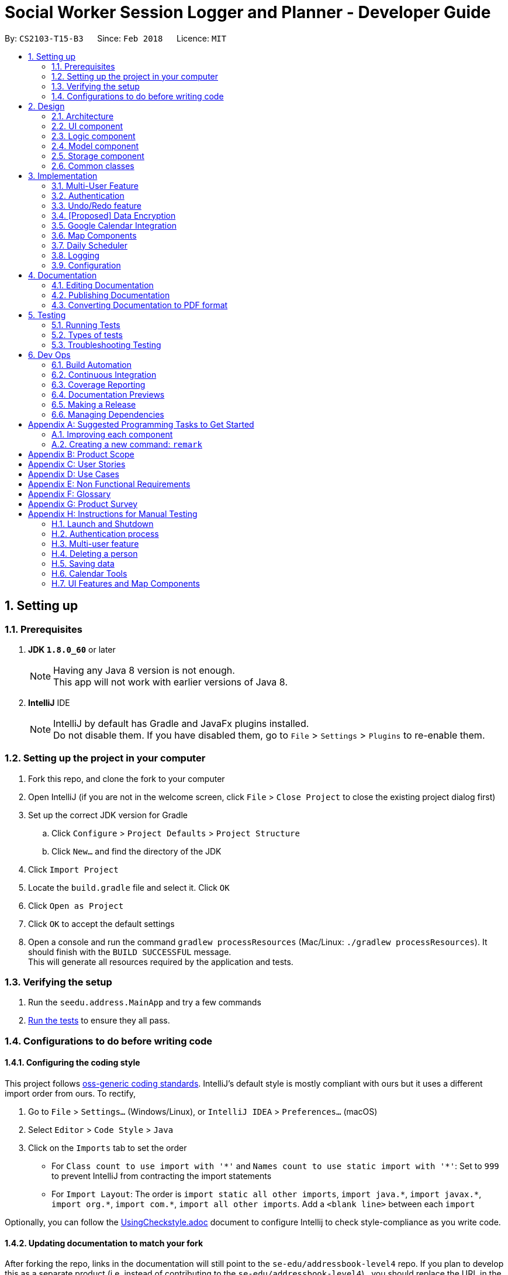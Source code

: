 = Social Worker Session Logger and Planner - Developer Guide
:toc:
:toc-title:
:toc-placement: preamble
:sectnums:
:imagesDir: images
:stylesDir: stylesheets
:xrefstyle: full
ifdef::env-github[]
:tip-caption: :bulb:
:note-caption: :information_source:
endif::[]
:repoURL: https://github.com/se-edu/addressbook-level4/tree/master

By: `CS2103-T15-B3`      Since: `Feb 2018`      Licence: `MIT`

== Setting up

=== Prerequisites

. *JDK `1.8.0_60`* or later
+
[NOTE]
Having any Java 8 version is not enough. +
This app will not work with earlier versions of Java 8.
+

. *IntelliJ* IDE
+
[NOTE]
IntelliJ by default has Gradle and JavaFx plugins installed. +
Do not disable them. If you have disabled them, go to `File` > `Settings` > `Plugins` to re-enable them.


=== Setting up the project in your computer

. Fork this repo, and clone the fork to your computer
. Open IntelliJ (if you are not in the welcome screen, click `File` > `Close Project` to close the existing project dialog first)
. Set up the correct JDK version for Gradle
.. Click `Configure` > `Project Defaults` > `Project Structure`
.. Click `New...` and find the directory of the JDK
. Click `Import Project`
. Locate the `build.gradle` file and select it. Click `OK`
. Click `Open as Project`
. Click `OK` to accept the default settings
. Open a console and run the command `gradlew processResources` (Mac/Linux: `./gradlew processResources`). It should finish with the `BUILD SUCCESSFUL` message. +
This will generate all resources required by the application and tests.

=== Verifying the setup

. Run the `seedu.address.MainApp` and try a few commands
. <<Testing,Run the tests>> to ensure they all pass.

=== Configurations to do before writing code

==== Configuring the coding style

This project follows https://github.com/oss-generic/process/blob/master/docs/CodingStandards.adoc[oss-generic coding standards]. IntelliJ's default style is mostly compliant with ours but it uses a different import order from ours. To rectify,

. Go to `File` > `Settings...` (Windows/Linux), or `IntelliJ IDEA` > `Preferences...` (macOS)
. Select `Editor` > `Code Style` > `Java`
. Click on the `Imports` tab to set the order

* For `Class count to use import with '\*'` and `Names count to use static import with '*'`: Set to `999` to prevent IntelliJ from contracting the import statements
* For `Import Layout`: The order is `import static all other imports`, `import java.\*`, `import javax.*`, `import org.\*`, `import com.*`, `import all other imports`. Add a `<blank line>` between each `import`

Optionally, you can follow the <<UsingCheckstyle#, UsingCheckstyle.adoc>> document to configure Intellij to check style-compliance as you write code.

==== Updating documentation to match your fork

After forking the repo, links in the documentation will still point to the `se-edu/addressbook-level4` repo. If you plan to develop this as a separate product (i.e. instead of contributing to the `se-edu/addressbook-level4`) , you should replace the URL in the variable `repoURL` in `DeveloperGuide.adoc` and `UserGuide.adoc` with the URL of your fork.

==== Setting up CI

Set up Travis to perform Continuous Integration (CI) for your fork. See <<UsingTravis#, UsingTravis.adoc>> to learn how to set it up.

After setting up Travis, you can optionally set up coverage reporting for your team fork (see <<UsingCoveralls#, UsingCoveralls.adoc>>).

[NOTE]
Coverage reporting could be useful for a team repository that hosts the final version but it is not that useful for your personal fork.

Optionally, you can set up AppVeyor as a second CI (see <<UsingAppVeyor#, UsingAppVeyor.adoc>>).

[NOTE]
Having both Travis and AppVeyor ensures your App works on both Unix-based platforms and Windows-based platforms (Travis is Unix-based and AppVeyor is Windows-based)

==== Getting started with coding

When you are ready to start coding,

1. Get some sense of the overall design by reading <<Design-Architecture>>.
2. Take a look at <<GetStartedProgramming>>.

== Design

[[Design-Architecture]]
=== Architecture

.Architecture Diagram
image::Architecture.png[width="600"]

The *_Architecture Diagram_* given above explains the high-level design of the App. Given below is a quick overview of each component.

[TIP]
The `.pptx` files used to create diagrams in this document can be found in the link:{repoURL}/docs/diagrams/[diagrams] folder. To update a diagram, modify the diagram in the pptx file, select the objects of the diagram, and choose `Save as picture`.

`Main` has only one class called link:{repoURL}/src/main/java/seedu/address/MainApp.java[`MainApp`]. It is responsible for,

* At app launch: Initializes the components in the correct sequence, and connects them up with each other.
* At shut down: Shuts down the components and invokes cleanup method where necessary.

<<Design-Commons,*`Commons`*>> represents a collection of classes used by multiple other components. Two of those classes play important roles at the architecture level.

* `EventsCenter` : This class (written using https://github.com/google/guava/wiki/EventBusExplained[Google's Event Bus library]) is used by components to communicate with other components using events (i.e. a form of _Event Driven_ design)
* `LogsCenter` : Used by many classes to write log messages to the App's log file.

The rest of the App consists of four components.

* <<Design-Ui,*`UI`*>>: The UI of the App.
* <<Design-Logic,*`Logic`*>>: The command executor.
* <<Design-Model,*`Model`*>>: Holds the data of the App in-memory.
* <<Design-Storage,*`Storage`*>>: Reads data from, and writes data to, the hard disk.

Each of the four components

* Defines its _API_ in an `interface` with the same name as the Component.
* Exposes its functionality using a `{Component Name}Manager` class.

For example, the `Logic` component (see the class diagram given below) defines it's API in the `Logic.java` interface and exposes its functionality using the `LogicManager.java` class.

.Class Diagram of the Logic Component
image::LogicClassDiagram.png[width="800"]

[discrete]
==== Events-Driven nature of the design

The _Sequence Diagram_ below shows how the components interact for the scenario where the user issues the command `delete 1`.

.Component interactions for `delete 1` command (part 1)
image::SDforDeletePerson.png[width="800"]

[NOTE]
Note how the `Model` simply raises a `AddressBookChangedEvent` when the Address Book data are changed, instead of asking the `Storage` to save the updates to the hard disk.

The diagram below shows how the `EventsCenter` reacts to that event, which eventually results in the updates being saved to the hard disk and the status bar of the UI being updated to reflect the 'Last Updated' time.

.Component interactions for `delete 1` command (part 2)
image::SDforDeletePersonEventHandling.png[width="800"]

[NOTE]
Note how the event is propagated through the `EventsCenter` to the `Storage` and `UI` without `Model` having to be coupled to either of them. This is an example of how this Event Driven approach helps us reduce direct coupling between components.

The sections below give more details of each component.

[[Design-Ui]]
=== UI component

.Structure of the UI Component
image::UiClassDiagram.png[width="800"]

*API* : link:{repoURL}/src/main/java/seedu/address/ui/Ui.java[`Ui.java`]

The UI consists of a `MainWindow` that is made up of parts e.g.`CommandBox`, `ResultDisplay`, `PersonListPanel`, `StatusBarFooter`, `BrowserPanel` etc. All these, including the `MainWindow`, inherit from the abstract `UiPart` class.

The `UI` component uses JavaFx UI framework. The layout of these UI parts are defined in matching `.fxml` files that are in the `src/main/resources/view` folder. For example, the layout of the link:{repoURL}/src/main/java/seedu/address/ui/MainWindow.java[`MainWindow`] is specified in link:{repoURL}/src/main/resources/view/MainWindow.fxml[`MainWindow.fxml`]

The `UI` component,

* Executes user commands using the `Logic` component.
* Binds itself to some data in the `Model` so that the UI can auto-update when data in the `Model` change.
* Responds to events raised from various parts of the App and updates the UI accordingly.

[[Design-Logic]]
=== Logic component

[[fig-LogicClassDiagram]]
.Structure of the Logic Component
image::LogicClassDiagram.png[width="800"]

.Structure of Commands in the Logic Component. This diagram shows finer details concerning `XYZCommand` and `Command` in <<fig-LogicClassDiagram>>
image::LogicCommandClassDiagram.png[width="800"]

*API* :
link:{repoURL}/src/main/java/seedu/address/logic/Logic.java[`Logic.java`]

.  `Logic` uses the `AddressBookParser` class to parse the user command.
.  This results in a `Command` object which is executed by the `LogicManager`.
.  The command execution can affect the `Model` (e.g. adding a person) and/or raise events.
.  The result of the command execution is encapsulated as a `CommandResult` object which is passed back to the `Ui`.

Given below is the Sequence Diagram for interactions within the `Logic` component for the `execute("delete 1")` API call.

.Interactions Inside the Logic Component for the `delete 1` Command
image::DeletePersonSdForLogic.png[width="800"]

[[Design-Model]]
=== Model component

.Structure of the Model Component
image::ModelClassDiagram.png[width="800"]

*API* : link:{repoURL}/src/main/java/seedu/address/model/Model.java[`Model.java`]

The `Model`,

* stores a `UserPref` object that represents the user's preferences.
* stores the Address Book data.
* exposes an unmodifiable `ObservableList<Person>` that can be 'observed' e.g. the UI can be bound to this list so that the UI automatically updates when the data in the list change.
* does not depend on any of the other three components.

[[Design-Storage]]
=== Storage component

.Structure of the Storage Component
image::StorageClassDiagram.png[width="800"]

*API* : link:{repoURL}/src/main/java/seedu/address/storage/Storage.java[`Storage.java`]

The `Storage` component,

* can save `UserPref` objects in json format and read it back.
* can save the Address Book data in xml format and read it back.
* can save the User Database data in xml format and read it back.

[[Design-Commons]]
=== Common classes

Classes used by multiple components are in the `seedu.addressbook.commons` package.

== Implementation

This section describes some noteworthy details on how certain features are implemented.

// tag::multiuser[]
=== Multi-User Feature

.Structure of the Model Component (UserDatabase Emphasis)
image::ModelClassDiagramUD.png[width="800"]

To implement the multi-user feature, where each user has his/her own Address Book, we have added a `userDatabase` in Model
to store all the available users in the application. The `userDatabase` is the same architectural level as the `addressBook`.
A similar storing system used in `addressBook` is also used for `userDatabase` where the all the user data is stored in a
single XML file.

==== Design Considerations for Database

A big design consideration is the architecture in implementing the retrieval and storage of multiple users.

*A Possible Design* +
A possible design was to store users and persons under the same data folder which means encapsulating AddressBook
in a User. In the XML data storage, the Addressbook will be an element of a User; the User Database will then be the root. +


Example:

    <userdatabase>
        <user>
            <username> user </username>
            <password> pass </password>
            <addressbook>
                <persons>
                    <name>John Doe</name>
                    <phone>98765432</phone>
                    <email>johnd@example.com</email>
                    <address>311, Clementi Ave 2, #02-25</address>
                    <sessionlogs></sessionlogs>
                    <tags>ADHD</tags>
                </persons>
            </addressbook>
        </user>
    </userdatabase>


However, this may over-complicate and over populate the data storage file very fast
which can grow quite large with many users. Transportation of the data file may be an issue if the file size becomes too big.

*Current Implementation* +

.Structure of the Storage Component (UserDatabase Emphasis)
image::StorageClassDiagramUD.png[width="800"]

Currently, the User Database mimics the AddressBook classes and instances in the Model and Storage Components.

In terms of storage, the User Database of all users is now collectively stored in one XML data file. (eg. users.xml).
The addressbook of each user is now stored in separate XML files. Each addressbook data file is identified in the following
format:

`addressbook-[USERNAME].xml` where [USERNAME] refers to the username of the user

While this can be argued to be bad as there is strong coupling between the user and the addressbook data file, such is
fixed as in the absence of the addressbook data file, a sample data file will be created.

Also, there may be a security concern that a side channel information leak because an external party can figure
 out the number of active users from the number of addressbook files. However, such information is not very useful to conduct
an attack on the application.

*Other Alternative Designs*

Other alternative designs involves external third-party database systems such as SQL or no-SQL databases such as MongoDB.

==== Deleting User
One thing to highlight about the deleting of user, it also deletes the AddressBook XML data file, hence it cannot be
retrieved again. It also prevents users from accessing the file again by creating a user with the same username as the one
being deleted.

// end::multiuser[]

// tag::authentication[]
=== Authentication

==== Current Implementation

===== User Login

The Login feature involves UI, Logic and Model components. It allows the user to login and logout
from the application. When the user is logged out, the user commands are limited, some panels are hidden
the user and the viewing of history is disabled. It serves the purpose of maintaining confidentiality of the data in the application.

The `LoginCommand` is part of Logic component. However it makes use of `userDatabase` to check for the match in
the username and password input. Below is a sequence diagram of how the feature works.

.Sequence Diagram for Login Command (Logic Component)
image::LoginFeatureLogicModelComponent.png[width="800"]

The Login feature involves the UI component as well as we need to know when to hide and show certain panels depending on
whether the user has logged in or not. To maintain our n-tier architecture, we make `CommandBox` check the login
status upon each command entry to effect the change on the UI. The sequence diagram is as shown below.

.Sequence Diagram for Login Command (UI Component)
image::LoginFeatureUIComponent.png[width="800"]

When the user is not logged in, commands that manipulate data in the application will be disabled. To avoid editing
every single command, the invalidity of the command is handled in `LogicManager`.

===== User Logout

The logout feature similarly involves the UI, Logic and Model components. It allows the user to
log out from the application, securing his data.

The user cannot logout when he/she is not even logged in initially. This is already handled by limiting the availability
of commands when the user is logged out.

Similarly, some of the UI panels will be hidden when the user logs out.


===== User Login Status

To identify the login status of the application and know its the correct user, a login status bar on
the top of the window has been implemented. Its shows the status and the user that is logged in.

Example:

.Login Status Bar (Logged Out)
image::LoginStatusBarLoggedOut.png[width="800"]

.Login Status Bar (Logged In)
image::LoginStatusBarLoggedIn.png[width="800"]

==== Possible enhancements

1. Login UI Box can be implemented before launching the main window
2. Encryption of user file [coming in v2.0]
3. Salting of passwords so that it is not deterministic when hashing/encrypting
4. 2-Factor Authentication for login

// end::authentication[]


// tag::undoredo[]
=== Undo/Redo feature
==== Current Implementation

The undo/redo mechanism is facilitated by an `UndoRedoStack`, which resides inside `LogicManager`. It supports undoing and redoing of commands that modifies the state of the address book (e.g. `add`, `edit`). Such commands will inherit from `UndoableCommand`.

`UndoRedoStack` only deals with `UndoableCommands`. Commands that cannot be undone will inherit from `Command` instead. The following diagram shows the inheritance diagram for commands:

image::LogicCommandClassDiagram.png[width="800"]

As you can see from the diagram, `UndoableCommand` adds an extra layer between the abstract `Command` class and concrete commands that can be undone, such as the `DeleteCommand`. Note that extra tasks need to be done when executing a command in an _undoable_ way, such as saving the state of the address book before execution. `UndoableCommand` contains the high-level algorithm for those extra tasks while the child classes implements the details of how to execute the specific command. Note that this technique of putting the high-level algorithm in the parent class and lower-level steps of the algorithm in child classes is also known as the https://www.tutorialspoint.com/design_pattern/template_pattern.htm[template pattern].

Commands that are not undoable are implemented this way:
[source,java]
----
public class ListCommand extends Command {
    @Override
    public CommandResult execute() {
        // ... list logic ...
    }
}
----

With the extra layer, the commands that are undoable are implemented this way:
[source,java]
----
public abstract class UndoableCommand extends Command {
    @Override
    public CommandResult execute() {
        // ... undo logic ...

        executeUndoableCommand();
    }
}

public class DeleteCommand extends UndoableCommand {
    @Override
    public CommandResult executeUndoableCommand() {
        // ... delete logic ...
    }
}
----

Suppose that the user has just launched the application. The `UndoRedoStack` will be empty at the beginning.

The user executes a new `UndoableCommand`, `delete 5`, to delete the 5th person in the address book. The current state of the address book is saved before the `delete 5` command executes. The `delete 5` command will then be pushed onto the `undoStack` (the current state is saved together with the command).

image::UndoRedoStartingStackDiagram.png[width="800"]

As the user continues to use the program, more commands are added into the `undoStack`. For example, the user may execute `add n/David ...` to add a new person.

image::UndoRedoNewCommand1StackDiagram.png[width="800"]

[NOTE]
If a command fails its execution, it will not be pushed to the `UndoRedoStack` at all.

The user now decides that adding the person was a mistake, and decides to undo that action using `undo`.

We will pop the most recent command out of the `undoStack` and push it back to the `redoStack`. We will restore the address book to the state before the `add` command executed.

image::UndoRedoExecuteUndoStackDiagram.png[width="800"]

[NOTE]
If the `undoStack` is empty, then there are no other commands left to be undone, and an `Exception` will be thrown when popping the `undoStack`.

The following sequence diagram shows how the undo operation works:

image::UndoRedoSequenceDiagram.png[width="800"]

The redo does the exact opposite (pops from `redoStack`, push to `undoStack`, and restores the address book to the state after the command is executed).

[NOTE]
If the `redoStack` is empty, then there are no other commands left to be redone, and an `Exception` will be thrown when popping the `redoStack`.

The user now decides to execute a new command, `clear`. As before, `clear` will be pushed into the `undoStack`. This time the `redoStack` is no longer empty. It will be purged as it no longer make sense to redo the `add n/David` command (this is the behavior that most modern desktop applications follow).

image::UndoRedoNewCommand2StackDiagram.png[width="800"]

Commands that are not undoable are not added into the `undoStack`. For example, `list`, which inherits from `Command` rather than `UndoableCommand`, will not be added after execution:

image::UndoRedoNewCommand3StackDiagram.png[width="800"]

The following activity diagram summarize what happens inside the `UndoRedoStack` when a user executes a new command:

image::UndoRedoActivityDiagram.png[width="650"]

==== Design Considerations

===== Aspect: Implementation of `UndoableCommand`

* **Alternative 1 (current choice):** Add a new abstract method `executeUndoableCommand()`
** Pros: We will not lose any undone/redone functionality as it is now part of the default behaviour. Classes that deal with `Command` do not have to know that `executeUndoableCommand()` exist.
** Cons: Hard for new developers to understand the template pattern.
* **Alternative 2:** Just override `execute()`
** Pros: Does not involve the template pattern, easier for new developers to understand.
** Cons: Classes that inherit from `UndoableCommand` must remember to call `super.execute()`, or lose the ability to undo/redo.

===== Aspect: How undo & redo executes

* **Alternative 1 (current choice):** Saves the entire address book.
** Pros: Easy to implement.
** Cons: May have performance issues in terms of memory usage.
* **Alternative 2:** Individual command knows how to undo/redo by itself.
** Pros: Will use less memory (e.g. for `delete`, just save the person being deleted).
** Cons: We must ensure that the implementation of each individual command are correct.


===== Aspect: Type of commands that can be undone/redone

* **Alternative 1 (current choice):** Only include commands that modifies the address book (`add`, `clear`, `edit`).
** Pros: We only revert changes that are hard to change back (the view can easily be re-modified as no data are * lost).
** Cons: User might think that undo also applies when the list is modified (undoing filtering for example), * only to realize that it does not do that, after executing `undo`.
* **Alternative 2:** Include all commands.
** Pros: Might be more intuitive for the user.
** Cons: User have no way of skipping such commands if he or she just want to reset the state of the address * book and not the view.
**Additional Info:** See our discussion  https://github.com/se-edu/addressbook-level4/issues/390#issuecomment-298936672[here].


===== Aspect: Data structure to support the undo/redo commands

* **Alternative 1 (current choice):** Use separate stack for undo and redo
** Pros: Easy to understand for new Computer Science student undergraduates to understand, who are likely to be * the new incoming developers of our project.
** Cons: Logic is duplicated twice. For example, when a new command is executed, we must remember to update * both `HistoryManager` and `UndoRedoStack`.
* **Alternative 2:** Use `HistoryManager` for undo/redo
** Pros: We do not need to maintain a separate stack, and just reuse what is already in the codebase.
** Cons: Requires dealing with commands that have already been undone: We must remember to skip these commands. Violates Single Responsibility Principle and Separation of Concerns as `HistoryManager` now needs to do two * different things.
// end::undoredo[]

// tag::dataencryption[]
=== [Proposed] Data Encryption

*Proposed Implementation* +
Basing on the current storage architecture, we could implement a FileEncryption class to handle both the encryption and
decryption when storing and retrieving the data files.

** For User Database +
Information in the user database that needs to be encrypted is the username and password. Hashing is a good encryption scheme to use,
 a two-way encryption scheme is not needed here because we only need to check the validity of the username and password.


** For Address Book +
AddressBook data files require a two-way encryption scheme as the information needs to be read when the application
initialises. A symmetric key encryption scheme is more suitable here than public key encryption scheme because less information
needs to be stored. Also, it is easy when we can use the username as the symmetric key in the encryption scheme. Some
possible schemes are AES or CBC.

// end::dataencryption[]

// tag::calendarview[]
=== Google Calendar Integration
Command line and graphical integration with Google Calendar from within SLAP. This assumes that the user already uses Google Calendar to manage their events.

==== Proposed Implementation
===== Aspect: GUI
The GUI portion of this feature will be a WebView of the Google Calendar web application. The user will have the option to either open their calendar as a new floating window by pressing the `F8` function key or by clicking `View > Open Calendar` or as a scene within the main SLAP GUI by invoking the `calendar` command. In either case, the WebView will be instantiated as a new JavaFX scene and take advantage of Java's build in WebView/WebEngine. This will allow the user to interact with the familiar Google Calendar web interface without any loss of functionality.

===== Aspect: CLI
The CLI portion of this feature will rely on Google's Calendar API that uses the OAuth 2.0 protocol to allow an application (such as SLAP) to directly read/write to a user's calendar, provided that they have given them access to the calendar. Once a user has authorized the application to read/write to their calendar, they will gain access to the the following commands: `event-add`, `event-delete`, and `event-edit`. The Oauth authentication process will be entirely handled by Google with the only requirement being that the user must log in to their calendar using the GUI interface.

A check will eventually be added to ensure that the user has already logged in before attempting to execute any of the afformentioned commands.

image::OauthModelDiagram.png[width="800"]

==== Design Considerations
===== Aspect: GUI
* **Alternative 1 (current choice):** Native Google Calendar WebView
** Pros: Minimal effort to implement as it is just a wrapper about the existing Google Calendar UI. Data is managed and secured by Google.
** Cons: Cannot customize the interface without injecting customize styles. Requires complicated OAuth 2.0 authentication to work. Assumes that the user already has a Google account.

* **Alternative 2: ** https://github.com/dlemmermann/CalendarFX[CalendarFX]
** Pros: Can more easily create a custom UI and not rely on Google Calendar.
** Cons: Documentation does not explain how to interface with the UI / Storage. Optimal if used with Google Calendar anyway. In the absense of using Google Calendar, it would require a custom local storage layer for persistant data.

* **Alternative 3: ** http://jfxtras.org/[JFXtras]
** Pros: Simple adgenda view with relatively simple API to understand.
** Cons: Not as feature rich as the other options and would require a custom local storage layer to have persistant data.

* **Alternative 4: ** Pure CLI Interface
** Pros: Simple adgenda view with relatively simple API to understand.
** Cons: Not as feature rich as the other options and would require a custom local storage layer to have persistant data.

===== Aspect: Data Access
* **Alternative 1 (current choice):** Use OAuth
** Pros: Can take advantage of Google's first-party Calendar APIs for seamless CLI data manipulation.
** Cons: Extremely complicated to configure and set up in a testable way.

* **Alternative 2: ** Require the user to export their existing Google Calendar and import it into the application. New events added to the SLAP calendar would not appear in their Google Calendar.
** Pros: Does not require complex authentication and is thus easier to implement. Solution works offline.
** Cons: Requires additional local storage implementations and calendar events are no longer synced to the cloud.
** Cons: Less secure due to the requirement of local storage; more prone to file loss.

===== Aspect: Implementation of `AddEventCommand` -> `calendar-add  [args..]`
* **Alternative 1 (current choice):** Use Google's Calendar API
** Pros: First-party direct access to Google Calendar data.
** Cons: Requires the user to authenticate our application before this feature works correctly.
** Cons: Requires a complex parser to make the input format more friendly for a wider range of users.

* **Alternative 2: ** Use URL Params
** Pros: Does not require Oauth and is therefore easier to implement.
** Cons: Requires the user to confirm the event addition through a GUI action, thus not allowing for a true CLI-only experience.

===== Aspect: Implementation of `ViewCalendarCommand` -> `calendar-launch` and `switch calendar`
* **Alternative 1 (current choice):** Open a Webview (either as a new window or within the main application gui)
** Pros: Low development cost as the webview exists already.
** Pros: Visually clear to the user how their calendar (and events) is organized.
** Cons: Requires an internet connection. Has no CLI-friendly output.

* **Alternative 2: ** List events in the CLI (see next consideration)
** Pros: CLI-only friendly. Does not require a webview and thus makes the application less resource intensive.
** Cons: Higher development cost as it becomes necessary to format the response from Google's APIs (and write a new set of logic to parse and format the data.)

===== Aspect: Implementation of `ViewCalendarEventsCommand` -> `calendar-list`
* **Alternative 1 (current choice):** CLI Output
** Pros: Provides a command-line friendly way to view upcoming calendar events.
** Cons: Much higher development cost as it was necessary to parse and format the response from Google's APIs.
** Cons: Requires OAuth.
** Cons: Less visually clear to the user how their events are spaced out temporally.

* **Alternative 2:** Create a new calendar interface similar to the Contacts Pane
** Pros: Pros: Visually easy to parse and thematically in line with the overall design language of the application.
** Cons: Requires a significant implementation change to adapt the UI due to the non-locally stored nature of the data from Google.

===== Aspect: Implementation of `ViewCalendarEventsForParticularDayCommand` -> `show-schedule [args..]`
* **Alternative 1 (current choice):** CLI Output
** Pros: Can adapt `calendar-list` command but increase specificity.
** Pros: Can pass this data to the daily scheduler feature to minimize duplicate code generation.
** Cons: Less visually clear to the user how their events are spaced out temporally.
** Cons: Requires OAuth.

* **Alternative 2:** Create a new calendar interface similar to the Contacts Pane
** Pros: Visually easy to parse and thematically in line with the overall design language of the application.
** Pros: Can reuse the `calendar-list` alternative 2 code if that route is decided upon.
** Cons: Requires a significant implementation change to adapt the UI due to the non-locally stored nature of the data from Google.

===== Aspect: Implementation of `EditEventCommand` -> `calendar-edit` [Coming in v2.0]
* **Alternative 1 (current choice):** Use Google's Calendar API
** Pros: First-party direct access to Google Calendar data.
** Cons: Requires the user to authenticate our application before this feature works correctly.

* **Alternative 2: ** Only allow for graphical editing
** Pros: No implementation required as everything happens through the spawned webview.
** Cons: No CLI-friendly output. More resource intensive on the end-user's system.

===== Aspect: Implementation of `DeleteEventCommand` -> `calendar-delete [args..]`
* **Alternative 1 (current choice):** Use Google's Calendar API
** Pros: First-party direct access to Google Calendar data.
** Pros: Scales well with multiple users (sandboxed credential authorization).
** Cons: Requires the user to authenticate our application before this feature works correctly.

* **Alternative 2: ** Only allow for graphical deleting
** Pros: No implementation required as everything happens through the spawned WebView.
** Cons: No CLI-friendly output. More resource intensive on the end-user's system.
** Cons: Does not scale well with multiple users.

// end::calendarview[]

// tag::mapComponents[]
=== Map Components
==== Current Implementation

The map view feature is implemented using `GMapsFX`, an imported library created by https://github.com/rterp/GMapsFX[rterp]. The library contains basic integration of Google Maps APIs into FMXL files.
The feature supports the display and retrieval of addresses as a marker and of directions on the various Google Map components implemented across the application. There are two main instances of Map: in `Details` Feature and `Daily Scheduler` Feature.

Each map is loaded a separately as independent `MapPanels` with their own `MapManager`, located in `logic` folder managing them. Switching out of feature will unload the respective `MapPanel`, required due to limitations of API used.

image::MapPanelSelectionSequenceDiagram.png[width="800"]

The above sequence diagram represents the process of loading and setting a new marker on the map panel within Person Details panel.
The feature can create markers to pin beneficiary location on map and also display suggested navigation routes between event locations.

As the Map Panel is a UI component, adopting the event-driven approach, we have made it such that the parent of the Map Panel
listens for the `PersonPanelSelectionChangeEvent` to signal the child Map Panel to load a load/set a new address on the map.

The Google geocoding service helps to translate the string address into a proper Geocode request for Google to process.

==== Design Considerations

===== Aspect: GUI

* **Alternative 1 (current choice):** `GMapsFX`
** Pros: Intuitive to use. Collated various Google Map APIs to be compatible with JavaFX. Sufficient for displaying and controlling simple usage of Google Maps. Once loaded, the map does not require further initialisation calls to load different address.
** Cons: Documentation is at times unclear. Several methods are designed as lambda expressions but not specified in documentation. Limited flexibility. Can only load one map at a time.
* **Alternative 2:** Use WebView component and load HTML file containing simple embedded Google Maps
** Pros: Easy to implement.
** Cons: Requires re-loading for each call to view different person. Lacking in control. Application cannot communicate efficiently to loaded pages. Easy to break. Inflexible.
* **Alternative 3:** Integrate Google Maps APIs directly
** Pros: Well-documented. Full-access to Google Maps APIs allows for great flexibility.
** Cons: Too complicated. Not built/compatible for JavaFX. Cannot load more than one map at a time.

===== Aspect: Logic

* **Alternative 1 (current choice):** Maintain a non-static `MapManager` in `logic` to handle manipulation of Map.
** Pros: Cleaner code. Each `MapPanel` maintains their own logic controller. Avoids asynchronous event/callback errors.
** Cons: May have issues with retrieving correct data. Have to instantiate new `MapManager` for every instance of Map.
* **Alternative 2:** Use a static Map logic manager that is called only when required.
** Pros: Not all map instances require a dedicated MapManager to handle requests.
** Cons: GMapsFX has limitations in using static class, attributes has to be reset for each Map.
// end::mapComponents[]

// tag::dailyScheduler[]
=== Daily Scheduler
==== Current Implementation

Feature includes a list of scheduled events for the specified day in addition to the aforementioned maps implemented using `GMapsFX`, an imported library created by https://github.com/rterp/GMapsFX[rterp].

`Daily Scheduler` feature involves two separate sections,`Events List Display` and `Navigation`. The display portion focuses on retrieving events of the specified date whereas the navigation portion seeks to retrieve suggested routes between those events.

The `Daily Scheduler` feature will involve the UI component as while as the Model component, and makes use of `OAuthManager` to get required events.
The OAuthManager is only used in the parser of the navigate command to retrieve the relevant event pairs.

image::LoadDirectionsSequenceDiagram.png[width="800"]

The above sequence diagram represents the process of loading and setting new direction markers on the map panel within Daily Scheduler panel.
This happens after the parsing and doing the execution of `navigate` command where `LoadDirectionsEvent` is posted as an event.

The DailySchedulerPanel, being the parent of the directionPanel, listens for the event and will update the map panel accordingly.

// end::dailyScheduler[]

=== Logging

We are using `java.util.logging` package for logging. The `LogsCenter` class is used to manage the logging levels and logging destinations.

* The logging level can be controlled using the `logLevel` setting in the configuration file (See <<Implementation-Configuration>>)
* The `Logger` for a class can be obtained using `LogsCenter.getLogger(Class)` which will log messages according to the specified logging level
* Currently log messages are output through: `Console` and to a `.log` file.

*Logging Levels*

* `SEVERE` : Critical problem detected which may possibly cause the termination of the application
* `WARNING` : Can continue, but with caution
* `INFO` : Information showing the noteworthy actions by the App
* `FINE` : Details that is not usually noteworthy but may be useful in debugging e.g. print the actual list instead of just its size

[[Implementation-Configuration]]
=== Configuration

Certain properties of the application can be controlled (e.g App name, logging level) through the configuration file (default: `config.json`).

== Documentation

We use asciidoc for writing documentation.

[NOTE]
We chose asciidoc over Markdown because asciidoc, although a bit more complex than Markdown, provides more flexibility in formatting.

=== Editing Documentation

See <<UsingGradle#rendering-asciidoc-files, UsingGradle.adoc>> to learn how to render `.adoc` files locally to preview the end result of your edits.
Alternatively, you can download the AsciiDoc plugin for IntelliJ, which allows you to preview the changes you have made to your `.adoc` files in real-time.

=== Publishing Documentation

See <<UsingTravis#deploying-github-pages, UsingTravis.adoc>> to learn how to deploy GitHub Pages using Travis.

=== Converting Documentation to PDF format

We use https://www.google.com/chrome/browser/desktop/[Google Chrome] for converting documentation to PDF format, as Chrome's PDF engine preserves hyperlinks used in webpages.

Here are the steps to convert the project documentation files to PDF format.

.  Follow the instructions in <<UsingGradle#rendering-asciidoc-files, UsingGradle.adoc>> to convert the AsciiDoc files in the `docs/` directory to HTML format.
.  Go to your generated HTML files in the `build/docs` folder, right click on them and select `Open with` -> `Google Chrome`.
.  Within Chrome, click on the `Print` option in Chrome's menu.
.  Set the destination to `Save as PDF`, then click `Save` to save a copy of the file in PDF format. For best results, use the settings indicated in the screenshot below.

.Saving documentation as PDF files in Chrome
image::chrome_save_as_pdf.png[width="300"]

[[Testing]]
== Testing

=== Running Tests

There are three ways to run tests.

[TIP]
The most reliable way to run tests is the 3rd one. The first two methods might fail some GUI tests due to platform/resolution-specific idiosyncrasies.

*Method 1: Using IntelliJ JUnit test runner*

* To run all tests, right-click on the `src/test/java` folder and choose `Run 'All Tests'`
* To run a subset of tests, you can right-click on a test package, test class, or a test and choose `Run 'ABC'`

*Method 2: Using Gradle*

* Open a console and run the command `gradlew clean allTests` (Mac/Linux: `./gradlew clean allTests`)

[NOTE]
See <<UsingGradle#, UsingGradle.adoc>> for more info on how to run tests using Gradle.

*Method 3: Using Gradle (headless)*

Thanks to the https://github.com/TestFX/TestFX[TestFX] library we use, our GUI tests can be run in the _headless_ mode. In the headless mode, GUI tests do not show up on the screen. That means the developer can do other things on the Computer while the tests are running.

To run tests in headless mode, open a console and run the command `gradlew clean headless allTests` (Mac/Linux: `./gradlew clean headless allTests`)

=== Types of tests

We have two types of tests:

.  *GUI Tests* - These are tests involving the GUI. They include,
.. _System Tests_ that test the entire App by simulating user actions on the GUI. These are in the `systemtests` package.
.. _Unit tests_ that test the individual components. These are in `seedu.address.ui` package.
.  *Non-GUI Tests* - These are tests not involving the GUI. They include,
..  _Unit tests_ targeting the lowest level methods/classes. +
e.g. `seedu.address.commons.StringUtilTest`
..  _Integration tests_ that are checking the integration of multiple code units (those code units are assumed to be working). +
e.g. `seedu.address.storage.StorageManagerTest`
..  Hybrids of unit and integration tests. These test are checking multiple code units as well as how the are connected together. +
e.g. `seedu.address.logic.LogicManagerTest`


=== Troubleshooting Testing
**Problem: `HelpWindowTest` fails with a `NullPointerException`.**

* Reason: One of its dependencies, `UserGuide.html` in `src/main/resources/docs` is missing.
* Solution: Execute Gradle task `processResources`.

== Dev Ops

=== Build Automation

See <<UsingGradle#, UsingGradle.adoc>> to learn how to use Gradle for build automation.

=== Continuous Integration

We use https://travis-ci.org/[Travis CI] and https://www.appveyor.com/[AppVeyor] to perform _Continuous Integration_ on our projects. See <<UsingTravis#, UsingTravis.adoc>> and <<UsingAppVeyor#, UsingAppVeyor.adoc>> for more details.

=== Coverage Reporting

We use https://coveralls.io/[Coveralls] to track the code coverage of our projects. See <<UsingCoveralls#, UsingCoveralls.adoc>> for more details.

=== Documentation Previews
When a pull request has changes to asciidoc files, you can use https://www.netlify.com/[Netlify] to see a preview of how the HTML version of those asciidoc files will look like when the pull request is merged. See <<UsingNetlify#, UsingNetlify.adoc>> for more details.

=== Making a Release

Here are the steps to create a new release.

.  Update the version number in link:{repoURL}/src/main/java/seedu/address/MainApp.java[`MainApp.java`].
.  Generate a JAR file <<UsingGradle#creating-the-jar-file, using Gradle>>.
.  Tag the repo with the version number. e.g. `v0.1`
.  https://help.github.com/articles/creating-releases/[Create a new release using GitHub] and upload the JAR file you created.

=== Managing Dependencies

A project often depends on third-party libraries. For example, Address Book depends on the http://wiki.fasterxml.com/JacksonHome[Jackson library] for XML parsing. Managing these _dependencies_ can be automated using Gradle. For example, Gradle can download the dependencies automatically, which is better than these alternatives. +
a. Include those libraries in the repo (this bloats the repo size) +
b. Require developers to download those libraries manually (this creates extra work for developers)

[[GetStartedProgramming]]
[appendix]
== Suggested Programming Tasks to Get Started

Suggested path for new programmers:

1. First, add small local-impact (i.e. the impact of the change does not go beyond the component) enhancements to one component at a time. Some suggestions are given in <<GetStartedProgramming-EachComponent>>.

2. Next, add a feature that touches multiple components to learn how to implement an end-to-end feature across all components. <<GetStartedProgramming-RemarkCommand>> explains how to go about adding such a feature.

[[GetStartedProgramming-EachComponent]]
=== Improving each component

Each individual exercise in this section is component-based (i.e. you would not need to modify the other components to get it to work).

[discrete]
==== `Logic` component

*Scenario:* You are in charge of `logic`. During dog-fooding, your team realize that it is troublesome for the user to type the whole command in order to execute a command. Your team devise some strategies to help cut down the amount of typing necessary, and one of the suggestions was to implement aliases for the command words. Your job is to implement such aliases.

[TIP]
Do take a look at <<Design-Logic>> before attempting to modify the `Logic` component.

. Add a shorthand equivalent alias for each of the individual commands. For example, besides typing `clear`, the user can also type `c` to remove all persons in the list.
+
****
* Hints
** Just like we store each individual command word constant `COMMAND_WORD` inside `*Command.java` (e.g.  link:{repoURL}/src/main/java/seedu/address/logic/commands/FindCommand.java[`FindCommand#COMMAND_WORD`], link:{repoURL}/src/main/java/seedu/address/logic/commands/DeleteCommand.java[`DeleteCommand#COMMAND_WORD`]), you need a new constant for aliases as well (e.g. `FindCommand#COMMAND_ALIAS`).
** link:{repoURL}/src/main/java/seedu/address/logic/parser/AddressBookParser.java[`AddressBookParser`] is responsible for analyzing command words.
* Solution
** Modify the switch statement in link:{repoURL}/src/main/java/seedu/address/logic/parser/AddressBookParser.java[`AddressBookParser#parseCommand(String)`] such that both the proper command word and alias can be used to execute the same intended command.
** Add new tests for each of the aliases that you have added.
** Update the user guide to document the new aliases.
** See this https://github.com/se-edu/addressbook-level4/pull/785[PR] for the full solution.
****

[discrete]
==== `Model` component

*Scenario:* You are in charge of `model`. One day, the `logic`-in-charge approaches you for help. He wants to implement a command such that the user is able to remove a particular tag from everyone in the address book, but the model API does not support such a functionality at the moment. Your job is to implement an API method, so that your teammate can use your API to implement his command.

[TIP]
Do take a look at <<Design-Model>> before attempting to modify the `Model` component.

. Add a `removeTag(Tag)` method. The specified tag will be removed from everyone in the address book.
+
****
* Hints
** The link:{repoURL}/src/main/java/seedu/address/model/Model.java[`Model`] and the link:{repoURL}/src/main/java/seedu/address/model/AddressBook.java[`AddressBook`] API need to be updated.
** Think about how you can use SLAP to design the method. Where should we place the main logic of deleting tags?
**  Find out which of the existing API methods in  link:{repoURL}/src/main/java/seedu/address/model/AddressBook.java[`AddressBook`] and link:{repoURL}/src/main/java/seedu/address/model/person/Person.java[`Person`] classes can be used to implement the tag removal logic. link:{repoURL}/src/main/java/seedu/address/model/AddressBook.java[`AddressBook`] allows you to update a person, and link:{repoURL}/src/main/java/seedu/address/model/person/Person.java[`Person`] allows you to update the tags.
* Solution
** Implement a `removeTag(Tag)` method in link:{repoURL}/src/main/java/seedu/address/model/AddressBook.java[`AddressBook`]. Loop through each person, and remove the `tag` from each person.
** Add a new API method `deleteTag(Tag)` in link:{repoURL}/src/main/java/seedu/address/model/ModelManager.java[`ModelManager`]. Your link:{repoURL}/src/main/java/seedu/address/model/ModelManager.java[`ModelManager`] should call `AddressBook#removeTag(Tag)`.
** Add new tests for each of the new public methods that you have added.
** See this https://github.com/se-edu/addressbook-level4/pull/790[PR] for the full solution.
*** The current codebase has a flaw in tags management. Tags no longer in use by anyone may still exist on the link:{repoURL}/src/main/java/seedu/address/model/AddressBook.java[`AddressBook`]. This may cause some tests to fail. See issue  https://github.com/se-edu/addressbook-level4/issues/753[`#753`] for more information about this flaw.
*** The solution PR has a temporary fix for the flaw mentioned above in its first commit.
****

[discrete]
==== `Ui` component

*Scenario:* You are in charge of `ui`. During a beta testing session, your team is observing how the users use your address book application. You realize that one of the users occasionally tries to delete non-existent tags from a contact, because the tags all look the same visually, and the user got confused. Another user made a typing mistake in his command, but did not realize he had done so because the error message wasn't prominent enough. A third user keeps scrolling down the list, because he keeps forgetting the index of the last person in the list. Your job is to implement improvements to the UI to solve all these problems.

[TIP]
Do take a look at <<Design-Ui>> before attempting to modify the `UI` component.

. Use different colors for different tags inside person cards. For example, `friends` tags can be all in brown, and `colleagues` tags can be all in yellow.
+
**Before**
+
image::getting-started-ui-tag-before.png[width="300"]
+
**After**
+
image::getting-started-ui-tag-after.png[width="300"]
+
****
* Hints
** The tag labels are created inside link:{repoURL}/src/main/java/seedu/address/ui/PersonCard.java[the `PersonCard` constructor] (`new Label(tag.tagName)`). https://docs.oracle.com/javase/8/javafx/api/javafx/scene/control/Label.html[JavaFX's `Label` class] allows you to modify the style of each Label, such as changing its color.
** Use the .css attribute `-fx-background-color` to add a color.
** You may wish to modify link:{repoURL}/src/main/resources/view/DarkTheme.css[`DarkTheme.css`] to include some pre-defined colors using css, especially if you have experience with web-based css.
* Solution
** You can modify the existing test methods for `PersonCard` 's to include testing the tag's color as well.
** See this https://github.com/se-edu/addressbook-level4/pull/798[PR] for the full solution.
*** The PR uses the hash code of the tag names to generate a color. This is deliberately designed to ensure consistent colors each time the application runs. You may wish to expand on this design to include additional features, such as allowing users to set their own tag colors, and directly saving the colors to storage, so that tags retain their colors even if the hash code algorithm changes.
****

. Modify link:{repoURL}/src/main/java/seedu/address/commons/events/ui/NewResultAvailableEvent.java[`NewResultAvailableEvent`] such that link:{repoURL}/src/main/java/seedu/address/ui/ResultDisplay.java[`ResultDisplay`] can show a different style on error (currently it shows the same regardless of errors).
+
**Before**
+
image::getting-started-ui-result-before.png[width="200"]
+
**After**
+
image::getting-started-ui-result-after.png[width="200"]
+
****
* Hints
** link:{repoURL}/src/main/java/seedu/address/commons/events/ui/NewResultAvailableEvent.java[`NewResultAvailableEvent`] is raised by link:{repoURL}/src/main/java/seedu/address/ui/CommandBox.java[`CommandBox`] which also knows whether the result is a success or failure, and is caught by link:{repoURL}/src/main/java/seedu/address/ui/ResultDisplay.java[`ResultDisplay`] which is where we want to change the style to.
** Refer to link:{repoURL}/src/main/java/seedu/address/ui/CommandBox.java[`CommandBox`] for an example on how to display an error.
* Solution
** Modify link:{repoURL}/src/main/java/seedu/address/commons/events/ui/NewResultAvailableEvent.java[`NewResultAvailableEvent`] 's constructor so that users of the event can indicate whether an error has occurred.
** Modify link:{repoURL}/src/main/java/seedu/address/ui/ResultDisplay.java[`ResultDisplay#handleNewResultAvailableEvent(NewResultAvailableEvent)`] to react to this event appropriately.
** You can write two different kinds of tests to ensure that the functionality works:
*** The unit tests for `ResultDisplay` can be modified to include verification of the color.
*** The system tests link:{repoURL}/src/test/java/systemtests/AddressBookSystemTest.java[`AddressBookSystemTest#assertCommandBoxShowsDefaultStyle() and AddressBookSystemTest#assertCommandBoxShowsErrorStyle()`] to include verification for `ResultDisplay` as well.
** See this https://github.com/se-edu/addressbook-level4/pull/799[PR] for the full solution.
*** Do read the commits one at a time if you feel overwhelmed.
****

. Modify the link:{repoURL}/src/main/java/seedu/address/ui/StatusBarFooter.java[`StatusBarFooter`] to show the total number of people in the address book.
+
**Before**
+
image::getting-started-ui-status-before.png[width="500"]
+
**After**
+
image::getting-started-ui-status-after.png[width="500"]
+
****
* Hints
** link:{repoURL}/src/main/resources/view/StatusBarFooter.fxml[`StatusBarFooter.fxml`] will need a new `StatusBar`. Be sure to set the `GridPane.columnIndex` properly for each `StatusBar` to avoid misalignment!
** link:{repoURL}/src/main/java/seedu/address/ui/StatusBarFooter.java[`StatusBarFooter`] needs to initialize the status bar on application start, and to update it accordingly whenever the address book is updated.
* Solution
** Modify the constructor of link:{repoURL}/src/main/java/seedu/address/ui/StatusBarFooter.java[`StatusBarFooter`] to take in the number of persons when the application just started.
** Use link:{repoURL}/src/main/java/seedu/address/ui/StatusBarFooter.java[`StatusBarFooter#handleAddressBookChangedEvent(AddressBookChangedEvent)`] to update the number of persons whenever there are new changes to the addressbook.
** For tests, modify link:{repoURL}/src/test/java/guitests/guihandles/StatusBarFooterHandle.java[`StatusBarFooterHandle`] by adding a state-saving functionality for the total number of people status, just like what we did for save location and sync status.
** For system tests, modify link:{repoURL}/src/test/java/systemtests/AddressBookSystemTest.java[`AddressBookSystemTest`] to also verify the new total number of persons status bar.
** See this https://github.com/se-edu/addressbook-level4/pull/803[PR] for the full solution.
****

[discrete]
==== `Storage` component

*Scenario:* You are in charge of `storage`. For your next project milestone, your team plans to implement a new feature of saving the address book to the cloud. However, the current implementation of the application constantly saves the address book after the execution of each command, which is not ideal if the user is working on limited internet connection. Your team decided that the application should instead save the changes to a temporary local backup file first, and only upload to the cloud after the user closes the application. Your job is to implement a backup API for the address book storage.

[TIP]
Do take a look at <<Design-Storage>> before attempting to modify the `Storage` component.

. Add a new method `backupAddressBook(ReadOnlyAddressBook)`, so that the address book can be saved in a fixed temporary location.
+
****
* Hint
** Add the API method in link:{repoURL}/src/main/java/seedu/address/storage/AddressBookStorage.java[`AddressBookStorage`] interface.
** Implement the logic in link:{repoURL}/src/main/java/seedu/address/storage/StorageManager.java[`StorageManager`] and link:{repoURL}/src/main/java/seedu/address/storage/XmlAddressBookStorage.java[`XmlAddressBookStorage`] class.
* Solution
** See this https://github.com/se-edu/addressbook-level4/pull/594[PR] for the full solution.
****

[[GetStartedProgramming-RemarkCommand]]
=== Creating a new command: `remark`

By creating this command, you will get a chance to learn how to implement a feature end-to-end, touching all major components of the app.

*Scenario:* You are a software maintainer for `addressbook`, as the former developer team has moved on to new projects. The current users of your application have a list of new feature requests that they hope the software will eventually have. The most popular request is to allow adding additional comments/notes about a particular contact, by providing a flexible `remark` field for each contact, rather than relying on tags alone. After designing the specification for the `remark` command, you are convinced that this feature is worth implementing. Your job is to implement the `remark` command.

==== Description
Edits the remark for a person specified in the `INDEX`. +
Format: `remark INDEX r/[REMARK]`

Examples:

* `remark 1 r/Likes to drink coffee.` +
Edits the remark for the first person to `Likes to drink coffee.`
* `remark 1 r/` +
Removes the remark for the first person.

==== Step-by-step Instructions

===== [Step 1] Logic: Teach the app to accept 'remark' which does nothing
Let's start by teaching the application how to parse a `remark` command. We will add the logic of `remark` later.

**Main:**

. Add a `RemarkCommand` that extends link:{repoURL}/src/main/java/seedu/address/logic/commands/UndoableCommand.java[`UndoableCommand`]. Upon execution, it should just throw an `Exception`.
. Modify link:{repoURL}/src/main/java/seedu/address/logic/parser/AddressBookParser.java[`AddressBookParser`] to accept a `RemarkCommand`.

**Tests:**

. Add `RemarkCommandTest` that tests that `executeUndoableCommand()` throws an Exception.
. Add new test method to link:{repoURL}/src/test/java/seedu/address/logic/parser/AddressBookParserTest.java[`AddressBookParserTest`], which tests that typing "remark" returns an instance of `RemarkCommand`.

===== [Step 2] Logic: Teach the app to accept 'remark' arguments
Let's teach the application to parse arguments that our `remark` command will accept. E.g. `1 r/Likes to drink coffee.`

**Main:**

. Modify `RemarkCommand` to take in an `Index` and `String` and print those two parameters as the error message.
. Add `RemarkCommandParser` that knows how to parse two arguments, one index and one with prefix 'r/'.
. Modify link:{repoURL}/src/main/java/seedu/address/logic/parser/AddressBookParser.java[`AddressBookParser`] to use the newly implemented `RemarkCommandParser`.

**Tests:**

. Modify `RemarkCommandTest` to test the `RemarkCommand#equals()` method.
. Add `RemarkCommandParserTest` that tests different boundary values
for `RemarkCommandParser`.
. Modify link:{repoURL}/src/test/java/seedu/address/logic/parser/AddressBookParserTest.java[`AddressBookParserTest`] to test that the correct command is generated according to the user input.

===== [Step 3] Ui: Add a placeholder for remark in `PersonCard`
Let's add a placeholder on all our link:{repoURL}/src/main/java/seedu/address/ui/PersonCard.java[`PersonCard`] s to display a remark for each person later.

**Main:**

. Add a `Label` with any random text inside link:{repoURL}/src/main/resources/view/PersonListCard.fxml[`PersonListCard.fxml`].
. Add FXML annotation in link:{repoURL}/src/main/java/seedu/address/ui/PersonCard.java[`PersonCard`] to tie the variable to the actual label.

**Tests:**

. Modify link:{repoURL}/src/test/java/guitests/guihandles/PersonCardHandle.java[`PersonCardHandle`] so that future tests can read the contents of the remark label.

===== [Step 4] Model: Add `Remark` class
We have to properly encapsulate the remark in our link:{repoURL}/src/main/java/seedu/address/model/person/Person.java[`Person`] class. Instead of just using a `String`, let's follow the conventional class structure that the codebase already uses by adding a `Remark` class.

**Main:**

. Add `Remark` to model component (you can copy from link:{repoURL}/src/main/java/seedu/address/model/person/Address.java[`Address`], remove the regex and change the names accordingly).
. Modify `RemarkCommand` to now take in a `Remark` instead of a `String`.

**Tests:**

. Add test for `Remark`, to test the `Remark#equals()` method.

===== [Step 5] Model: Modify `Person` to support a `Remark` field
Now we have the `Remark` class, we need to actually use it inside link:{repoURL}/src/main/java/seedu/address/model/person/Person.java[`Person`].

**Main:**

. Add `getRemark()` in link:{repoURL}/src/main/java/seedu/address/model/person/Person.java[`Person`].
. You may assume that the user will not be able to use the `add` and `edit` commands to modify the remarks field (i.e. the person will be created without a remark).
. Modify link:{repoURL}/src/main/java/seedu/address/model/util/SampleDataUtil.java/[`SampleDataUtil`] to add remarks for the sample data (delete your `addressBook.xml` so that the application will load the sample data when you launch it.)

===== [Step 6] Storage: Add `Remark` field to `XmlAdaptedPerson` class
We now have `Remark` s for `Person` s, but they will be gone when we exit the application. Let's modify link:{repoURL}/src/main/java/seedu/address/storage/XmlAdaptedPerson.java[`XmlAdaptedPerson`] to include a `Remark` field so that it will be saved.

**Main:**

. Add a new Xml field for `Remark`.

**Tests:**

. Fix `invalidAndValidPersonAddressBook.xml`, `typicalPersonsAddressBook.xml`, `validAddressBook.xml` etc., such that the XML tests will not fail due to a missing `<remark>` element.

===== [Step 6b] Test: Add withRemark() for `PersonBuilder`
Since `Person` can now have a `Remark`, we should add a helper method to link:{repoURL}/src/test/java/seedu/address/testutil/PersonBuilder.java[`PersonBuilder`], so that users are able to create remarks when building a link:{repoURL}/src/main/java/seedu/address/model/person/Person.java[`Person`].

**Tests:**

. Add a new method `withRemark()` for link:{repoURL}/src/test/java/seedu/address/testutil/PersonBuilder.java[`PersonBuilder`]. This method will create a new `Remark` for the person that it is currently building.
. Try and use the method on any sample `Person` in link:{repoURL}/src/test/java/seedu/address/testutil/TypicalPersons.java[`TypicalPersons`].

===== [Step 7] Ui: Connect `Remark` field to `PersonCard`
Our remark label in link:{repoURL}/src/main/java/seedu/address/ui/PersonCard.java[`PersonCard`] is still a placeholder. Let's bring it to life by binding it with the actual `remark` field.

**Main:**

. Modify link:{repoURL}/src/main/java/seedu/address/ui/PersonCard.java[`PersonCard`]'s constructor to bind the `Remark` field to the `Person` 's remark.

**Tests:**

. Modify link:{repoURL}/src/test/java/seedu/address/ui/testutil/GuiTestAssert.java[`GuiTestAssert#assertCardDisplaysPerson(...)`] so that it will compare the now-functioning remark label.

===== [Step 8] Logic: Implement `RemarkCommand#execute()` logic
We now have everything set up... but we still can't modify the remarks. Let's finish it up by adding in actual logic for our `remark` command.

**Main:**

. Replace the logic in `RemarkCommand#execute()` (that currently just throws an `Exception`), with the actual logic to modify the remarks of a person.

**Tests:**

. Update `RemarkCommandTest` to test that the `execute()` logic works.

==== Full Solution

See this https://github.com/se-edu/addressbook-level4/pull/599[PR] for the step-by-step solution.

[appendix]
== Product Scope

*Target user profile*:

Our SLAP aims to target social workers who have to visit different less privileged families and/or high-risk
stay-at-home patients as their daily routine. Social workers regularly make visits to these beneficiaries to assist them
 in overcoming obstacles in their lives.

Our SLAP will allow them to organise their schedule for the day as they may have to visit multiple locations, take
copious notes and help in many different ways. For example, a social worker may have to pick a victim of domestic abuse
up in the morning to take her to the lawyer’s office to file for a divorce from her abusive husband and after taking her
 home, the social worker might have to visit another family to check on a disabled patient.


* has a need to manage a significant number of contacts
* handles sensitive contacts
* plans and manages their daily visits on desktop
* is reasonably comfortable using CLI apps

*Value proposition*:

* manage contacts faster than a typical mouse/GUI driven app
* easily add and manage calendar events without a full-blown application experience
* organize key meetings and keep track of key contacts in one place
* able to provide routes from one location to another
* uses minimal system resources
* more secure than a traditional address book

*Feature contribution:*

**Jason Jerome Manson-Hing**

`Major Feature:` Calendar Integration
* Functional calendar within the application with add/view/delete functionality.
* This is useful for social workers to keep track of all of the things that they have to do now and in the future.
This calendar will be seperate from their personal calendar so as to keep business and personal information seperate.
Additionally, this calendar will integrate with the daily scheduler function to help optimize their time in a day.

`Minor Feature:` Daily Scheduler (Events)
* Allows the user to view their events for a particular day.
* Supplies the data for the daily scheduler routing (navigation)


`Minor Feature:` View Error Log in App
* Allows the user to view the application's error from within the application itself.
* This is useful as it allows an advanced user to send the application developer a log of the events that occurred before an exception was encountered.
* This feature is unobtrustive as the information contained within the log is essentially meaningless to everyone except for the developer. Additionally, the command is relatively hard to invoke accidentally, and thus has a low chance of being discovered. Additionally, this command only shows read-only information and thus cannot cause any harm to the system.
* This feature is useful so that if the user encounters an issue and wishes to help provide more information, they can relatively easily retrieve this information without much effort provided they are instructed on how to do so. It is unlikely that a user will encounter this feature by accident.

**Chan Jin Jia**

`Major Feature:` Map Location and Daily Scheduler

* As our application aims to better the day-to-day operations of a social worker, integrating maps into our application
greatly aids their visitation process. This integration aims to make the locating of beneficiaries much more convenient.
* A vital feature to any social worker will be that of a daily scheduler that lists their scheduled events for the day.
Not only does the daily scheduler collates the user's list of calendar events for the day into an easily consumable view,
the daily scheduler feature of our app will also display the suggested route between event locations or beneficiary addresses to facilitate ease of movement.
* Allows the social worker to plan the most optimal route of travel for their beneficiary visits for the day and creates the
optimal schedule for them.

`Minor Feature:` Main GUI and CSS

* In addition, a cleaner Main UI will be required to better display our Session Logger and Planner (SLAP) for
Social Worker application as it will contain several major features (beneficiary details, calendar, and daily
scheduler).
* On the details feature, map is loaded to display address of beneficiary and a panel of previous session logs are loaded
to remind social worker of previous sessions with the beneficiary.
* The scheduler feature contains indicators on the right of the map to provide visual cues of the number of journeys required for the day.

**Kaiser Tan**

`Major feature:` User Login

* The application will support multiple users and each having their own addressbook.
* User can login and logout safely, preventing external users from accessing the SLAP without authorisation
* As a social worker, he/she should be able to secure SLAP and only ensure that it is only accessible to him/her, hence a login function
is needed to maintain the C-I-A security framework.

`Minor feature:` Adding Session Reports/Logs

* This feature allows the social worker to add logs to the SLAP.
* The session reports/logs feature is a crucial feature for our target audience of social workers.
* A social worker should be able to add their reports for their patient for each session, so that he/she have a consolidated
view of all their reports specific to the patient. This allows for convenience and easy tracking on the progress of
their patients.

**Clarissa Yong**

`Major feature:` Organisation of Contacts

* Allows users to filter, sort, mark contacts as favourite, etc.
* This allows users to view cases by decreasing priority and view a subset of their contacts quiuckly.

`Minor feature:` Detect Contacts that User Frequently Interacts with

* Detect and track contacts that the user frequently interacts with and allow user to access this list of contacts.
* This allows the user to quickly and conveniently retrieve the contact information of these contacts.

[appendix]

== User Stories

Priorities: High (must have) - `* * \*`, Medium (nice to have) - `* \*`, Low (unlikely to have) - `*`

[width="59%",cols="22%,<23%,<25%,<30%",options="header",]
|=======================================================================
|Priority |As a ... |I want to ... |So that I can...
|`* * *` |new user |see usage instructions |refer to instructions when I forget how to use the App

|`* * *` |user |add a new person |

|`* * *` |user |delete a person |remove entries that I no longer need

|`* * *` |user |find a person by name |locate details of persons without having to go through the entire list

|`* *` |user |hide <<private-contact-detail,private contact details>> by default |minimize chance of someone else seeing them by accident

//@@author ifalluphill
|`* * *` |social worker |add calendar events |keep track of my interactions with my contacts

|`* * *` |social worker |view upcoming calendar events |quickly check my schedule

|`* * *` |social worker |view calendar events on a particular day |quickly check my daily schedule

|`* * *` |social worker |delete calendar events |keep my schedule up to date

|`*` |advanced user |view error logs in app |help the developer resolve the issues that I encountered

|`* *` |novice user |get a command correction suggestion |easily fix my mistakes

|`*` |social worker |have command autocomplete |enter commands faster

|`*` |social worker with many persons in the address book |sort persons by name |locate a person easily

|`* * *` |social worker |edit the details of an existing contact |update a contact's information to the most current information

|`* *` |social worker with many persons in the address book |filter contacts by tags |quickly view a subset of my contacts list

|`* *` |social worker |sort contacts by tags |view contacts listed in decreasing level of urgency (in terms of their case)/priority

|`* *` |social worker sharing my computer with others |automatically log out of my calendar session |other users cannot view or edit my private details
//@@author

|`*` |advanced user |change the location of my address book |more easily back it up

|`* *` |user |back up my address book |restore it to a previous state in case of emergency

|`*` |user |export one or several contacts |easily share them with other address book users

|`* *` |user |add the address of my contacts |keep track of where they live

|`* *` |user |view the address of my contacts on a map |visually see where they live

|`* *` |user |edit/delete the address of my contacts |keep contacts up to date

|`*` |advanced user |export my entire address book as a CSV or JSON |for use in other applications

|`* * *` |user |favourite contacts |keep track of particularly important contacts

|`* *` |user |view frequently interacted-with contacts |quickly access frequently-contacted people

|`* *` |user |view recently interacted-with contacts |quickly access recently interacted-with people

|`* * *` |user |switch between views of features |easily navigate the address book features

|`* * *` |social worker |view a daily schedule of planned visits |know where to visit and order of events for the day

|`* *` |social worker |view pre-planned route between visit addresses |have a general direction between addresses planned for the day

|`*` |social worker |export daily schedule as pdf file |view the document outside of the programme and/or be able to print out a physical copy

|`*` |social worker |view fully-detailed directions between addresses |know what modes of transport to take and navigate the way between addresses

|`*` |social worker |send reminder email from address book |be efficient with reminding beneficies of scheduled visits


|`* * *` |social worker |add new session reports | be able to have a consolidated record of all my reports for easy reference.

|`* * *` |social worker |edit my session reports | be able to have a make edit mistakes in my reports

|`* * ` |social worker |delete my session reports | remove reports that are irrelevant

|`* * *` |secure user |login |gain access to my address book

|`* * *` |social worker |login into my account with any instance of application| so that I can easily access my SLAP information anywhere

|`* * *` |secure user |logout |prevent others from having authorised access to my SLAP

|`* * *` |secure user |change my password |update and secure access to my address book whenever I want

|`* *` |user |reset my password |still recover my password when I forget what it is

|`* *` |secure user |encrypt and export my address book |so that I can securely transport my address from one computer to another

|`*` |secure user |lock my address book |so that it is convenient for me to secure and access my address book while it is still running


|=======================================================================

[appendix]
== Use Cases

(For all use cases below, the *System* is the `AddressBook` and the *Actor* is the `user`, unless specified otherwise)

[discrete]
=== Use case: Delete person

*MSS*

1.  User requests to list persons
2.  AddressBook shows a list of persons
3.  User requests to delete a specific person in the list
4.  AddressBook deletes the person
+
Use case ends.

*Extensions*

[none]
* 2a. The list is empty.
+
Use case ends.

* 3a. The given index is invalid.
+
[none]
** 3a1. AddressBook shows an error message.
+
Use case resumes at step 2.


[discrete]
=== Use case: Add Calendar Event

*MSS*

1.  User attempts to add calendar event.
2.  AddressBook updates calendar events and updates the main window to show the events.
+
Use case ends.

*Extensions*

[none]
* 1a. User formats the command incorrectly.
+
[none]
** 1a1. AddressBook notifies user of incorrect syntax.
+
Use case ends.

[discrete]
=== Use case: View Calendar Event

*MSS*

1.  User requests to view calendar events.
2.  AddressBook shows the user the relevant calendar events.
+
Use case ends.

*Extensions*

[none]
* 1a. There are no calendar events.
+
[none]
** 1a1. AddressBook notifies user that there are no events.
+
Use case ends.

[discrete]
=== Use case: Edit Calendar Event

*MSS*

1.  User requests to view calendar events.
2.  AddressBook shows the user a list of their relevant calendar events.
3.  User selects calendar event to edit.
4.  AddressBook returns calendar event info as editable string.
5.  User edits information and confirms action.
6.  AddressBook saves changes and refreshes the main window.

*Extensions*

[none]
* 1a. There are no calendar events.
+
[none]
** 1a1. AddressBook notifies user that there are no events.
+
Use case ends.

[discrete]
=== Use case: Delete Calendar Event

*MSS*

1.  User requests to view calendar events.
2.  AddressBook retrieves calendar events and updates the main window to show the events.
3.  User selects calendar event to delete.
4.  AddressBook asks for user confirmation.
5.  User confirms action.
6.  AddressBook deletes calendar event and refreshes the main window.

*Extensions*

[none]
* 1a. There are no calendar events.
+
[none]
** 1a1. AddressBook notifies user that there are no events.
+
Use case ends.

* 3a. User selects invalid index.
+
[none]
** 3a1. AddressBook notifies user that they have selected an incorrect index.
+
Use case resumes at step 2.

[discrete]
=== Use case: View Daily Schedule Events

*MSS*

1.  User requests to view events scheduled for a particular day.
2.  AddressBook shows the user the relevant calendar events.
+
Use case ends.

*Extensions*

[none]
* 1a. There are no calendar events.
+
[none]
** 1a1. AddressBook notifies user that there are no events.
+
Use case ends.


[discrete]
=== Use case: Show Error Log

*MSS*

1.  User requests to see error log.
2.  AddressBook retrieves error log and displays it to the user.

*Extensions*

[none]
* 1a. There is no error log.
+
[none]
** 1a1. AddressBook notifies user that there is no error log.
+
Use case ends.

// tag::jaronUseCases[]
[discrete]
=== Use case: Switch Views of Features

*MSS*

1.  User requests to change view (between calendar, details, daily schedule)
2.  AddressBook updates main window to show specified feature
+
Use case ends.

[discrete]
=== Use case: View Daily Schedule

*MSS*

1.  User requests to view daily schedule for specified date.
2.  AddressBook retrieves calendar events for the specified date.
3.  AddressBook retrieves addresses of specified contacts to be visited on specified day.
4.  AddressBook requests for Google navigation between specified addresses.
5.  AddressBook updates main window to show the listed events with suggested navigation.
6.  User receives automatically generated daily schedule.
+
Use case ends.

*Extensions*

[none]
* 1a. Specified date is invalid
+
[none]
** 1a1. AddressBook notifies user of invalid date
+
Use case ends.

* 2a. Specified date has no calendar events.
+
[none]
** 2a1. AddressBook notifies user that there are no events.
+
Use case ends.

// end::jaronUseCases[]

// tag::kaiserUseCases[]
[discrete]
=== Use case: User Login

*MSS*
1.  User enters username and password
2.  SLAP allows access to UI

*Extensions*

[none]
* 1a. SLAP detects invalid username +
[none]
** 1a1. SLAP displays “invalid username” and request for username followed by Step 1 +
Use case resumes at step 1.

* 3a. SLAP detects invalid password +
[none]
** 3a1. SLAP displays “invalid password” and request for username followed by Step 1 +
Use case resumes at step 1.

[discrete]
=== Use case: User Logout

*MSS*
1.  User attempts to logout +
2.  SLAP prompts for confirmation to logout +
3.  User confirms +
4.  AddressBook logs the user out +

[discrete]
=== Use case: Create User

*MSS*
1.  User enters desired username and password to create user
2.  SLAP creates a user with the input username and password

*Extensions*

[none]
* 1a. SLAP detects invalid characters used in username and/or password +
[none]
** 1a1. SLAP displays “invalid username and/or password” and request for username and password followed by Step 1 +
Use case resumes at step 1.

* 1b. SLAP detects that the username is taken +
[none]
** 1b1. SLAP displays “username has been taken” and request for a new username and password followed by Step 1 +
Use case resumes at step 1.

[discrete]
=== Use case: Delete User

*MSS*
1.  User enters desired username and password to delete user
2.  SLAP deletes the user with the input username and password

*Extensions*

[none]
* 1a. SLAP detects no such username exists +
[none]
** 1a1. SLAP displays “invalid username and/or password” and request for username and password followed by Step 1 +
Use case resumes at step 1.

* 1b. SLAP detects username exists but incorrect password +
[none]
** 1b1. SLAP displays “invalid username and/or password” and request for username and password followed by Step 1 +
Use case resumes at step 1.



[discrete]
=== Use case: Export AddressBook

*MSS*
1.  User attempts to export AddressBook +
2.  AddressBook prompts for directory to export the file +
3.  User enters directory +
4.  Address prompts for confirmation +
5.  User confirms +
6.  AddressBook exports storage file into specified directory +


// end::kaiserUseCases[]

[appendix]
== Non Functional Requirements

.  Should work on any <<mainstream-os,mainstream OS>> as long as it has Java `1.8.0_60` or higher installed.
.  Should be able to hold up to 1000 persons without a noticeable sluggishness in performance for typical usage.
.  A user with above average typing speed for regular English text (i.e. not code, not system admin commands) should be able to accomplish most of the tasks faster using commands than using the mouse.
.  Should come with automated unit tests and open source code.
.  Should preserve user data when the program is restarted or updated.
.  Should still retain basic functionality even when not connected to the internet.
.  Should support both 32-bit and 64-bit operating systems.
.  Should not be graphically intensive for maximum compatibility.
.  Should be backward compatible with previous versions of SLAP app.
.  Should have all features and commands documented.
.  Should be easily usable by an infrequent computer user.
.  Should gracefully handle incorrect user input and return friendly error messages to the user.
.  Should be easy to setup and install for an infrequent computer user.
.  Should not unnecessarily collect data about a user.
.  Should sanitize sensitive user data before logging.
.  Should not allow non-users to access storage file
.  Should not allow non-users to read storage file
.  Should not exit the program without encrypting the storage file
.  Should not hang

[appendix]
== Glossary

[[mainstream-os]] Mainstream OS::
Windows, Linux, Unix, OS-X

[[private-contact-detail]] Private contact detail::
A contact detail that is not meant to be shared with others

[[infrequent-computer-user]] Infrequent computer user::
A user who does not use a computer regularly (only a couple times a week)

[[events]] Events::
A pre-planned visit by the social worker to check on beneficiary

[[daily-schedule]] Daily schedule::
A list of events of a specified date with navigation details

[appendix]
== Product Survey

*Product Name*

Author: ...

Pros:

* ...
* ...

Cons:

* ...
* ...

[appendix]
== Instructions for Manual Testing

Given below are instructions to test the app manually.

[NOTE]
These instructions only provide a starting point for testers to work on; testers are expected to do more _exploratory_ testing.

=== Launch and Shutdown

. Initial launch

.. Download the jar file and copy into an empty folder
.. Double-click the jar file +
   Expected: Shows the GUI with a set of sample contacts. The window size may not be optimum.

. Saving window preferences

.. Resize the window to an optimum size. Move the window to a different location. Close the window.
.. Re-launch the app by double-clicking the jar file. +
   Expected: The most recent window size and location is retained.

// tag::kaiserManualTests[]
=== Authentication process

==== Login and Logout

. Login as a specific user.

.. Prerequisites: An existing user (with username: "test" and password: "pass") created.
.. Test Case: `login u/test p/pass` +
   Expected: Login successful and GUI displays UI panels. Login successful in status message. Login status bar changes to green and displays
   login details.
.. Test Case: `login u/test p/password` +
   Expected: Login unsuccessful. Error message shown in status message. Login status bar unchanged.
.. Test Case: `login u/testsss p/pass` +
   Expected: Login unsuccessful. Error message shown in status message. Login status bar unchanged.

. Logout from an account.

.. Prerequisites: Application is logged in as a user.
.. Test Case: `logout` +
   Expected: Logout is successful.

. Login when user is already logged in.

.. Prerequisites: Application is logged in as a user "test".
.. Test Case: `login u/test p/pass` +
   Expected: Login unsuccessful. Error message showing that user has already in is displayed. Login status bar unchanged.

. Logout when user is already logged out.

.. Prerequisites: Application has not been logged into.
.. Test Case: `login u/test p/pass` +
   Expected: Login unsuccessful. Error message showing that user has already in is displayed. Login status bar unchanged.

==== Command restrictions when not logged in

. Executing available commands when logged out.

.. Prerequisites: Application has not been logged into.
.. Test Case: `help` +
   Expected: Command is executed. Help guide window opens.
.. Other available commands to try: `create-user`, `delete-user`, `change-user-password`, `login`, `exit` +
   Expected: Command is executed as intented

. Executing unavailable commands when logged out.

.. Prerequisites: Application has not been logged into.
.. Test Case: `list` +
   Expected: Command is not executed. Error message shown.
.. Other unavailable commands to try: `edit`, `add`, `switch`, `calendar-launch`, ... +
   Expected: Command is not executed and error message is shown.

==== Security concern with history feature

. Unable to access history when logged out.

.. Prerequisites: Application has not been logged into.
.. Test Case: +
   `help` +
   Press "Up" arrow key +
   Expected: User is unable to view history.

. History is cleared when logout.

.. Prerequisites: An existing user (with username: "test" and password: "pass") is created.
.. Test Case: +
   `login u/test p/pass` +
   `help` +
   `list` +
   `logout` +
   `login u/test p/pass` +
   Press "Up" arrow key +
   Expected: Should only be able to access history up to the 2nd `login u/test p/pass`. ie. user cant see `help` and `list`.
.. Other test cases: Any other combinations of commands entered after login. Check history after a logout and login. +
   Expected: Should not be able to access history from the previous login session.

=== Multi-user feature

==== Creating a user

. Creating a user.
.. Prerequisites: No such user with username "test" exists. +
.. Test Case: `create-user u/TeSt p/pass` +
   Expected: User with username "test" and password "pass" is created. Success message shown. +
.. Test Case: `create-user u/test p/pass` +
   Expected: No user created. Error message that username already exists is shown. +
.. Test Case (Username contains spaces) : `create-user u/test test p/pass` +
   Expected: No user created. Error message that username format is wrong. +
.. Test Case (Password contains spaces) : `create-user u/test p/pass pass` +
   Expected: No user created. Error message that username format is wrong. +
.. Test case: `login u/test p/pass` +
   Expected: Login is successful with a sample patient address book loaded.

==== Deleting a user

. Deleting a user.
.. Prerequisites: An existing user (with username: "test" and password: "pass") created. User is logged out from the application.
.. Test Case: `delete-user u/TeSt p/pass` +
   Expected: User is deleted. Success message shown. +
.. Test Case: `login u/test p/pass` +
   Expected: Login unsuccessful. Error message shown in status message. Login status bar unchanged. +
.. Test Case (No double deletion) : `delete-user u/test p/pass` +
   Expected: No user is deleted. Error message that username and password may be wrong. +
.. Test case (User not existent) : `login u/hello p/pass` +
   Expected: No user is deleted. Error message that username and password may be wrong.

==== Changing a user's password

. Changing a user.
.. Prerequisites: An existing user (with username: "test" and password: "pass") created. User is logged out from the application.
.. Test Case: `change-user-password u/TeSt p/pass newp/password` +
   Expected: User password is changed. Success message shown. +
.. Test Case: `login u/test p/pass` +
   Expected: Login unsuccessful. Error message shown in status message. Login status bar unchanged. +
.. Test Case: `login u/test p/password` +
   Expected: Login successful and GUI displays UI panels. Login successful in status message. Login status bar changes to green and displays
   login details.
.. Test Case (Wrong password input): `change-user-password u/test p/wrongpassword newp/password` +
   Expected: No user password is changed. Error message that username and password may be wrong. +

==== Dissociation of User's Address Book

. Checking different users have different address books.
.. Prerequisites: Two existing user (User 1: u: "test" and p: "pass", User 2: u :"test2" and p: "pass2") created.
.. Test Case: +
   `login u/test p/pass` +
   `add n/John Doe p/98765432 e/johnd@example.com a/John street, block 123, #01-01` +
   `logout` +
   `login u/test2 p/pass2` +
   Expected: In user `test2` account, the person list panel does not contain `John Doe`.
   In file path `data/`, one should observe that each user have their own addressbook data file too. (If data file missing, it means
   no edits have been done to the user's AddressBook yet.)

// end::kaiserManualTests[]

=== Deleting a person

. Deleting a person while all persons are listed

.. Prerequisites: List all persons using the `list` command. Multiple persons in the list.
.. Test case: `delete 1` +
   Expected: First contact is deleted from the list. Details of the deleted contact shown in the status message. Timestamp in the status bar is updated.
.. Test case: `delete 0` +
   Expected: No person is deleted. Error details shown in the status message. Status bar remains the same.
.. Other incorrect delete commands to try: `delete`, `delete x` (where x is larger than the list size) _{give more}_ +
   Expected: Similar to previous.

_{ more test cases ... }_

=== Saving data

. Dealing with missing/corrupted data files

.. _{explain how to simulate a missing/corrupted file and the expected behavior}_

_{ more test cases ... }_

// tag::calendarTesting[]

=== Calendar Tools
.  Displaying the calendar within a WebView
.. Notes: The signed in user within the WebView is not linked to the Oauth certificate. See the Calendar Quick Start in the <<UserGuidet#, UserGuide.adoc>> for more information.
.. Test case: `calendar-launch` and not logged in +
   Expected: Error log command states that you must be logged in to use the command.
.. Test case: `View > Open Calendar` and not logged in +
   Expected: Calendar WebView opens and states that you must be logged in to use the feature.
.. Test case: Press `F8` and not logged in +
   Expected: Calendar WebView opens and states that you must be logged in to use the feature.
.. Test case: `calendar-launch` and logged in +
   Expected: Calendar WebView opens and the calendar is displayed (if not signed in to a Google Calendar account, the user will be prompted to sign in).
.. Test case: `View > Open Calendar` and logged in +
   Expected: Calendar WebView opens and the calendar is displayed (if not signed in to a Google Calendar account, the user will be prompted to sign in).
.. Test case: Press `F8` and logged in +
   Expected: Calendar WebView opens and the calendar is displayed (if not signed in to a Google Calendar account, the user will be prompted to sign in).
.. Test case: `logout` with open calendar WebViews open (one or many) +
   Expected: All calendar windows close and user is logged out from signed-in calendar sessions (verify by logging as any user).

.  Displaying the calendar within the scene switcher
.. Notes: The signed in user within the Calendar scene is not linked to the Oauth certificate. See the Calendar Quick Start in the <<UserGuidet#, UserGuide.adoc>> for more information.
.. Test case: `switch calendar` and not logged in +
   Expected: Switch case states that you must be logged in to use the command.
.. Test case: `switch calendar` and logged in +
   Expected: Scene is switched to display the calendar (if not signed in to a Google Calendar account, the user will be prompted to sign in).
.. Test case: `logout` and logged in +
   Expected: User is signed out from the calendar scene session (verify by logging in as any user).

.  Reauthenticating Oauth certificate for calendar use
.. Notes: The signed in user within the Calendar scene is not linked to the Oauth certificate. See the Calendar Quick Start in the <<UserGuidet#, UserGuide.adoc>> for more information.
.. Test case: `reauthenticate` and not logged in +
   Expected: Reauthenticate command states that you must be logged in to use the command.
.. Test case: `reauthenticate` and logged in +
   Expected: System default browser is launched and user is asked to select an account to authenticate the SLAP app to manage. Failure to do so will freeze the application. Once permission has been granted, a test event will be added and deleted.

.  Adding a calendar event
.. Notes: The signed in user within the Calendar scene is not linked to the Oauth certificate. See the Calendar Quick Start in the <<UserGuidet#, UserGuide.adoc>> for more information.

.  Listing upcoming calendar events in the command results box
.. Notes: The signed in user within the Calendar scene is not linked to the Oauth certificate. See the Calendar Quick Start in the <<UserGuidet#, UserGuide.adoc>> for more information.
.. Prerequisites: User is logged in and has authenticated SLAP via Oauth. See the Calendar Quick Start in the <<UserGuidet#, UserGuide.adoc>> for more information.
.. Test case: `calendar-list` and not logged in +
   Expected: calendar-list command states that you must be logged in to use the feature.
.. Test case: `calendar-list` and logged in +
   Expected: If user does not have a valid Oauth certificate, the system default browser is launched and asks the user to select an account to authorize the SLAP app to manage. Failure to do so will free the application. Assuming a valid certificate is obtained, if the user has any upcoming events, they will be displayed (up to 250). Otherwise, the command will state that no upcoming events were found.

.  Deleting a calendar event
.. Notes: The signed in user within the Calendar scene is not linked to the Oauth certificate. See the Calendar Quick Start in the <<UserGuidet#, UserGuide.adoc>> for more information.
.. Prerequisites: List all upcoming events using the `calendar-list` command or list events for a particular say using `show-schedule d/DATE`. A non-zero amount of events is required in either case.
.. Prerequisites: User is logged in and has authenticated SLAP via Oauth. See the Calendar Quick Start in the <<UserGuidet#, UserGuide.adoc>> for more information.
.. Test case: `calendar-delete 1` and not logged in +
   Expected: calendar-list command states that you must be logged in to use the feature.
.. Test case: `calendar-delete 1` and logged in and neither `calendar-list` nor `show-schedule` has been run +
   Expected: Nothing will happen.
.. Test case: `calendar-delete 1` and logged in and `calendar-list` nor `show-schedule` has been run but no events are displayed+
   Expected: calendar-delete command will throw an invalid index exception and inform the user of the proper command usage.
.. Test case: `calendar-delete 1` and logged in and `calendar-list` nor `show-schedule` has been run and a non-zero number of events are displayed+
   Expected: calendar-delete command will delete the event at index 1 and inform the user of the deleted event.
.. Test case: `calendar-delete 5` and logged in and `calendar-list` nor `show-schedule` has been run and a non-zero, but less than 5, number of events are displayed+
   Expected: calendar-delete command will delete an invalid index exception and inform the user of the proper command usage.

// end::calendarTesting[]

// tag::showScheduleTesting[]
.  Display the user's events for a particular day in the command results box
.. Notes: The signed in user within the Calendar scene is not linked to the Oauth certificate. See the Calendar Quick Start in the <<UserGuidet#, UserGuide.adoc>> for more information.
.. Prerequisites: User is logged in and has authenticated SLAP via Oauth. See the Calendar Quick Start in the <<UserGuidet#, UserGuide.adoc>> for more information.
.. Test case: `show-schedule d/May 5` +
   Expected: If there are calendar events for this date, they will be displayed. Otherwise, a message will inform the user that there are no events for this day.
.. Test case: `show-schedule d/On Tuesday` +
   Expected: If there are calendar events for this date, they will be displayed. Otherwise, a message will inform the user that there are no events for this day.
.. Test case: `show-schedule` +
   Expected: Display invalid command format and display correct command usage.
.. Test case: `show-schedule d/May 5 after 2PM`
   Expected: Ignores the time; If there are calendar events for this date at any time, they will be displayed. Otherwise, a message will inform the user that there are no events for this day.

// end::showScheduleTesting[]

// tag::errorLogTesting[]
.  Displaying the error log within a WebView
.. Test case: `errorlog` and not logged in +
   Expected: Error log command states that you must be logged in to use the command.
.. Test case: `View > Show Error Log` and not logged in +
   Expected: Error log WebView opens and states that you must be logged in to use the feature.
.. Test case: `errorlog` and logged in +
   Expected: Error log WebView opens and the error log is displayed.
.. Test case: `View > Show Error Log` and logged in +
   Expected: Error log WebView opens and the error log is displayed.
.. Test case: `logout` with open error logs WebViews open (one or many) +
   Expected: All error log windows close.
// end::errorLogTesting[]

//tag::jaronManualTesting[]
=== UI Features and Map Components

==== Switching features
  . Switching between feature tabs through Command Line Interface.
 .. Prerequisites: Already logged in. +
 .. Test Case: `switch scheduler` +
    Expected: UI switches scenes to display daily scheduler feature. Success message shown. +
 .. Test Case (Switch to same feature) : `switch scheduler` +
    Expected: No changes to UI. Success message shown. +
 .. Test Case (Wrong name) : `switch detail` +
    Expected: No changes to UI. Error message that feature target name is wrong. +
 .. Test Case (Number used) : `switch 1` +
    Expected: No changes to UI. Error message that feature target name is wrong.

==== Selecting persons will display updated UI
  . Updates to Map Panel.
 .. Prerequisites: Already logged in and on `Details` feature. Person selected has a valid address. +
 .. Test Case: `select 1` +
     Expected: UI updates to display first indexed person's address on the map. +
 .. Test Case: `select 2` +
    Expected: UI updates to display second indexed person's address on the map. +
 .. Prerequisites: Added a person with bad address such as `a/huhhuh`. For this example, imagine person index is 10. +
 .. Test Case (Select person with unrecognisable address) : `select 10` +
    Expected: Map Panel updates to show that Google could not retrieve address. +
  . Updates to Session Log Panel.
 .. Prerequisites: Already logged in and on `Details` feature. +
 .. Test Case: `select 1` +
    Expected: UI updates to display first indexed person's session log.
 .. Test Case: `select 2` +
    Expected: UI updates to display second indexed person's session log.
 .. Test Case: `add-log 1 log/TEST` +
    Expected: Selects first indexed person and updates UI to display that person's details including session log.

==== Show-schedule updates list of scheduled events shown
  . Updates to Events List Shown.
 .. Prerequisites: Already logged in and on `Scheduler` feature. Date chosen, eg. 5 May and 6 May, already have at least 1 event scheduled. +
 .. Test Case: `show-schedule d/5 May` +
     Expected: UI updates to show information of events scheduled on 5 May. +
 .. Test Case (Select different date with valid number of events): `show-schedule d/6 May` +
    Expected: UI updates to show information of events scheduled on 6 May. +
 .. Prerequisites: Date, eg. 7 May chosen has no scheduled events planned. +
 .. Test Case (Select different date with no events): `show-schedule d/7 May` +
    Expected: UI updates to show prompt informing user to add events or select a date with events. +
  . Updates to Navigation Option Indicators
 .. Prerequisites: Date chosen, eg. 8 May have at 5 events scheduled. +
 .. Test Case: `show-schedule d/8 May` +
    Expected: UI updates to display to show 4 buttons next to map panel. +
 .. Prerequisites: Date chosen, eg. 9 May only have 1 event scheduled. +
 .. Test Case (Not enough events): `show-schedule d/9 May` +
    Expected: UI updates to not display any buttons. +

==== Navigate command updates Daily Scheduler Map Panel
  . Updates to Daily Scheduler Map Panel.
 .. Prerequisites: Already called show-schedule for a date with sufficient events, i.e. 2 or more events. +
 .. Test Case: `navigate 1` +
    Expected: UI refreshes to display directions between event 1 and 2. Message success will be shown. +

==== UI updates on Log Out and Log In
  . Updates to Details Panel.
 .. Prerequisites: Logged in, carried out a few commands and current view is details feature. +
 .. Test Case: `logout + login u/user p/pass` +
    Expected: UI refreshes to not display any persons details. +
  . Updates to Daily Scheduler Panel.
 .. Prerequisites: Logged in, carried out a few commands and current view is daily scheduler feature. +
 .. Test Case: `logout + login u/user p/pass` +
    Expected: UI refreshes to not display any events or directions or indicators. +
//end::jaronManualTesting[]
